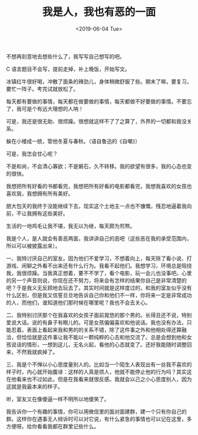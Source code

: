 #+TITLE: 我是人，我也有恶的一面
#+DATE: <2019-06-04 Tue>
不想再刻意地去想些什么了，我写写自己想写的吧。

C 语言题目不会写，提前走掉，补上晚饭，开始写文。

冰镇红牛很好喝，冲散了面条的辣劲儿，身体稍微舒服了些。期末了嘛，要复习，要忙一阵子。考完试就放松了。

每天都有要做的事情，每天都在做要做的事情，每天都做不好要做的事情。不要忘了，我可是个有远大理想的人呐！

可是，我还是很无助、很烦躁。很想就这样不了了之算了，外界的一切都和我没关系。

躲在小楼成一统，管他冬夏与春秋。（语自鲁迅的《自嘲》）

可是，我怎会甘心呢？

不是和尚，不会清心寡欲；不是磐石，久不转移。我的欲望有很多，我的心态也变的很快。

我想把所有好看的书都看完，我想把所有好看的电影都看完，我想我喜欢的女孩也喜欢我，我想拥有所有美好。

胆大包天的我终于没能继续下去，现实这个土地主一点也不慷慨，残忍地逼着我向前，不让我拥有这些美好。

生活的一地鸡毛让我不堪，我无以为继，每天颇为煎熬。

我是个人，是人就会有善恶两面，我讲讲自己的恶吧（这些恶在我的承受范围内，所以可以被披露出来）。

一、我特讨厌自己的室友。因为他们不爱学习，不想着向上，每天除了看小说、打游戏、闲聊之外看不出来还有什么行为。我看不起他们。我想学习，环境总是阻挠我，我很烦躁。当我真正想着，要不不学了，看个电影，玩一会儿也没事吧。心里的另一个声音则说，你现在还不努力，将来会有怎样的结果你自己是非常清楚的吧？于是我义无反顾地去玩去了。其实时间就是这样度过的，和我的室友似乎没有什么区别，但是我又信誓旦旦地告诉自己你和他们不一样，你将来一定是非常成功的人，而他们，谁知道他们那时候在哪里呢？我也不会去关心。

二、我特别讨厌那个在我喜欢的女孩子面前晃悠的那个男的。长得丑还不说，特别爱说大话。说的有鼻子有眼儿的。可是女孩偏偏喜欢和他说话。我也没有办法，只能忍着。表面上看起来我和男的的关系不错，除了这件事之外和他相处得还算融洽，但恰恰就是这件事让我不能以一颗纯粹的心去和他交流了。总是会想到他和女孩说话的情形，一想到这儿，无名火起，看他的心态就变了。还好我能随时调整回来，不然我就疯掉了。

三、我是个不惮以小心思度量别人的。比如当一个陌生人表现出有一丝我不喜欢的样子时，内心就开始腹诽：这样的人真是烦人，他就不能停止他的行为吗？其实这在他看来也不过如此，但是在我看来就很反感。我就会以己之小心思度别人，因为这就是我最本来的样子。

听，室友又在像傻逼一样不明所以地傻笑了。

我告诉你一个有趣的事情，你可以用微信里的面对面建群，建一个只有你自己的群。这样你在遇事无人倾诉时可以对它说，有什么紧急的事情也可以记在这里，多方便呀。给你看看我都在群里记些什么。
